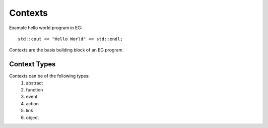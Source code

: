 Contexts
========

Example hello world program in EG::

    std::cout << "Hello World" << std::endl;

Contexts are the basis building block of an EG program.

Context Types
^^^^^^^^^^^^^

Contexts can be of the following types:
    1.  abstract
    2.  function
    3.  event
    4.  action
    5.  link
    6.  object
